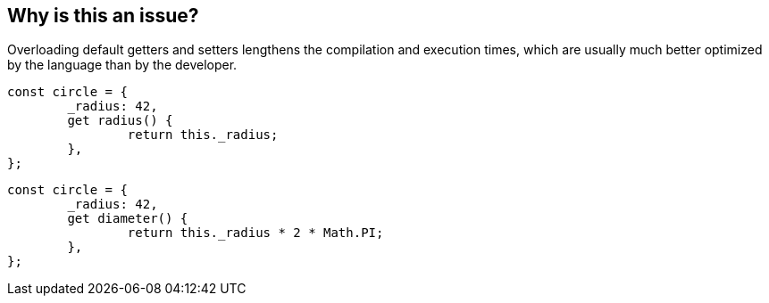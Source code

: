 == Why is this an issue?

Overloading default getters and setters lengthens the compilation and execution times, which are usually much better optimized by the language than by the developer.

[source,js,data-diff-id="2",data-diff-type="noncompliant"]
----
const circle = {
	_radius: 42,
	get radius() {
		return this._radius;
	},
};
----

[source,js,data-diff-id="2",data-diff-type="compliant"]
----
const circle = {
	_radius: 42,
	get diameter() {
		return this._radius * 2 * Math.PI;
	},
};
----
